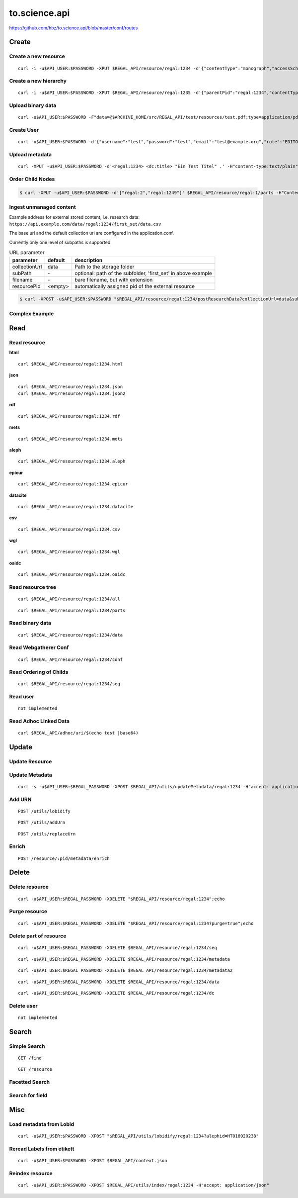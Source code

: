 .. _to.science.api:

to.science.api
==============

https://github.com/hbz/to.science.api/blob/master/conf/routes

.. _create:

Create
------

.. _create_a_new_resource:

Create a new resource
~~~~~~~~~~~~~~~~~~~~~

::

   curl -i -u$API_USER:$PASSWORD -XPUT $REGAL_API/resource/regal:1234 -d'{"contentType":"monograph","accessScheme":"public"}' -H'content-type:application/json'

.. _create_a_new_hierarchy:

Create a new hierarchy
~~~~~~~~~~~~~~~~~~~~~~

::

   curl -i -u$API_USER:$PASSWORD -XPUT $REGAL_API/resource/regal:1235 -d'{"parentPid":"regal:1234","contentType":"file","accessScheme":"public"}' -H'content-type:application/json'

.. _upload_binary_data:

Upload binary data
~~~~~~~~~~~~~~~~~~

::

   curl -u$API_USER:$PASSWORD -F"data=@$ARCHIVE_HOME/src/REGAL_API/test/resources/test.pdf;type=application/pdf" -XPUT $REGAL_API/resource/regal:1235/data

.. _create_user:

Create User
~~~~~~~~~~~

::

   curl -u$API_USER:$PASSWORD -d'{"username":"test","password":"test","email":"test@example.org","role":"EDITOR"}' -XPUT $REGAL_API/utils/addUser -H'content-type:application/json'

.. _upload_metadata:

Upload metadata
~~~~~~~~~~~~~~~

::

   curl -XPUT -u$API_USER:$PASSWORD -d'<regal:1234> <dc:title> "Ein Test Titel" .' -H"content-type:text/plain" $REGAL_API/resource/regal:1235/metadata2

Order Child Nodes
~~~~~~~~~~~~~~~~~

.. code-block:: bash

   $ curl -XPUT -u$API_USER:$PASSWORD -d'["regal:2","regal:1249"]' $REGAL_API/resource/regal:1/parts -H"Content-Type:application/json"


Ingest unmanaged content
~~~~~~~~~~~~~~~~~~~~~~~~

Example address for external stored content, i.e. research data:
``https://api.example.com/data/regal:1234/first_set/data.csv``

The base url and the default collection url are configured in the application.conf.

Currently only one level of subpaths is supported.

.. table:: URL parameter

   ============= ============ ==============================================================
   parameter     default      description
   ============= ============ ==============================================================
   collectionUrl data         Path to the storage folder
   subPath       \-           optional: path of the subfolder, 'first_set' in above example
   filename      \-           bare filename, but with extension
   resourcePid   <empty>      automatically assigned pid of the external resource
   ============= ============ ==============================================================


.. code-block:: bash

   $ curl -XPOST -u$API_USER:$PASSWORD "$REGAL_API/resource/regal:1234/postResearchData?collectionUrl=data&subPath=$dataDir&filename=$dateiname&resourcePid=$resourcePid" -H "UserId=resourceposter" -H "Content-Type: text/plain; charset=utf-8";


Complex Example
~~~~~~~~~~~~~~~



.. _read:

Read
----

.. _read_resource:

Read resource
~~~~~~~~~~~~~

**html**

::

   curl $REGAL_API/resource/regal:1234.html

**json**

::

   curl $REGAL_API/resource/regal:1234.json
   curl $REGAL_API/resource/regal:1234.json2

**rdf**

::

   curl $REGAL_API/resource/regal:1234.rdf

**mets**

::

   curl $REGAL_API/resource/regal:1234.mets

**aleph**

::

   curl $REGAL_API/resource/regal:1234.aleph

**epicur**

::

   curl $REGAL_API/resource/regal:1234.epicur

**datacite**

::

   curl $REGAL_API/resource/regal:1234.datacite

**csv**

::

   curl $REGAL_API/resource/regal:1234.csv

**wgl**

::

   curl $REGAL_API/resource/regal:1234.wgl

**oaidc**

::

   curl $REGAL_API/resource/regal:1234.oaidc

.. _read_resource_tree:

Read resource tree
~~~~~~~~~~~~~~~~~~

::

   curl $REGAL_API/resource/regal:1234/all

::

   curl $REGAL_API/resource/regal:1234/parts

.. _read_binary_data:

Read binary data
~~~~~~~~~~~~~~~~

::

   curl $REGAL_API/resource/regal:1234/data

.. _read_webgatherer_conf:

Read Webgatherer Conf
~~~~~~~~~~~~~~~~~~~~~

::

   curl $REGAL_API/resource/regal:1234/conf

.. _read_ordering_of_childs:

Read Ordering of Childs
~~~~~~~~~~~~~~~~~~~~~~~

::

   curl $REGAL_API/resource/regal:1234/seq

.. _read_user:

Read user
~~~~~~~~~

::

   not implemented

.. _read_adhoc_linked_data:

Read Adhoc Linked Data
~~~~~~~~~~~~~~~~~~~~~~

::

   curl $REGAL_API/adhoc/uri/$(echo test |base64)

.. _update:

Update
------

.. _update_resource:

Update Resource
~~~~~~~~~~~~~~~

.. _update_metadata:

Update Metadata
~~~~~~~~~~~~~~~

::

   curl -s -u$API_USER:$REGAL_PASSWORD -XPOST $REGAL_API/utils/updateMetadata/regal:1234 -H"accept: application/json"

.. _add_urn:

Add URN
~~~~~~~

::

   POST /utils/lobidify

::

   POST /utils/addUrn

::

   POST /utils/replaceUrn

.. _enrich:

Enrich
~~~~~~

::

   POST /resource/:pid/metadata/enrich

.. _delete:

Delete
------

.. _delete_resource:

Delete resource
~~~~~~~~~~~~~~~

::

   curl -u$API_USER:$REGAL_PASSWORD -XDELETE "$REGAL_API/resource/regal:1234";echo

.. _purge_resource:

Purge resource
~~~~~~~~~~~~~~

::

   curl -u$API_USER:$REGAL_PASSWORD -XDELETE "$REGAL_API/resource/regal:1234?purge=true";echo

.. _delete_part_of_resource:

Delete part of resource
~~~~~~~~~~~~~~~~~~~~~~~

::

   curl -u$API_USER:$REGAL_PASSWORD -XDELETE $REGAL_API/resource/regal:1234/seq

::

   curl -u$API_USER:$REGAL_PASSWORD -XDELETE $REGAL_API/resource/regal:1234/metadata

::

   curl -u$API_USER:$REGAL_PASSWORD -XDELETE $REGAL_API/resource/regal:1234/metadata2

::

   curl -u$API_USER:$REGAL_PASSWORD -XDELETE $REGAL_API/resource/regal:1234/data

::

   curl -u$API_USER:$REGAL_PASSWORD -XDELETE $REGAL_API/resource/regal:1234/dc

.. _delete_user:

Delete user
~~~~~~~~~~~

::

   not implemented

.. _search:

Search
------

.. _simple_search:

Simple Search
~~~~~~~~~~~~~

::

   GET /find

::

   GET /resource

.. _facetted_search:

Facetted Search
~~~~~~~~~~~~~~~

.. _search_for_field:

Search for field
~~~~~~~~~~~~~~~~

.. _misc:

Misc
----

.. _load_metadata_from_lobid:

Load metadata from Lobid
~~~~~~~~~~~~~~~~~~~~~~~~

::

   curl -u$API_USER:$PASSWORD -XPOST "$REGAL_API/utils/lobidify/regal:1234?alephid=HT018920238"

.. _reread_labels_from_etikett:

Reread Labels from etikett
~~~~~~~~~~~~~~~~~~~~~~~~~~

::

   curl -u$API_USER:$PASSWORD -XPOST $REGAL_API/context.json

.. _reindex_resource:

Reindex resource
~~~~~~~~~~~~~~~~

::

   curl -u$API_USER:$PASSWORD -XPOST $REGAL_API/utils/index/regal:1234 -H"accept: application/json"
